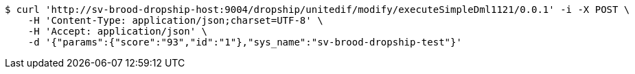 [source,bash]
----
$ curl 'http://sv-brood-dropship-host:9004/dropship/unitedif/modify/executeSimpleDml1121/0.0.1' -i -X POST \
    -H 'Content-Type: application/json;charset=UTF-8' \
    -H 'Accept: application/json' \
    -d '{"params":{"score":"93","id":"1"},"sys_name":"sv-brood-dropship-test"}'
----
